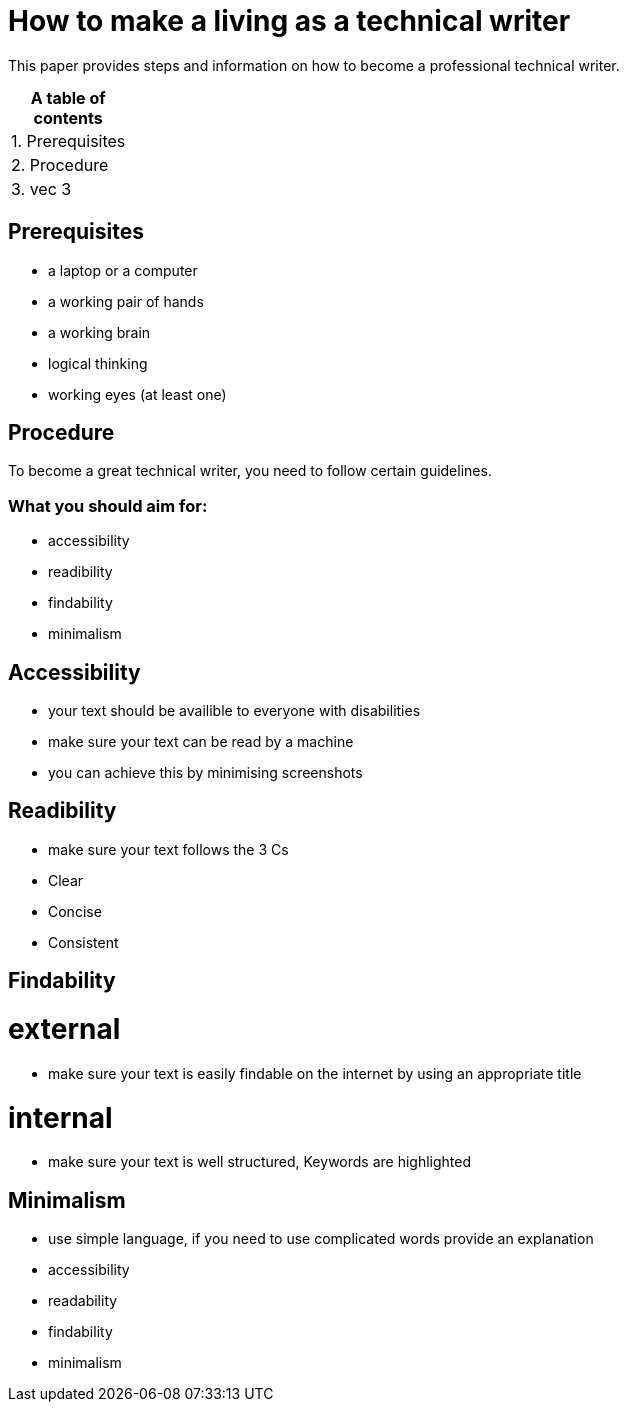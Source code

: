 # How to make a living as a technical writer

This paper provides steps and information on how to become a professional technical writer.

:table-caption!:
.*A table of contents*
[%autowidth]
|===
|1. Prerequisites
|2. Procedure
|3. vec 3
|===

##  Prerequisites

* a laptop or a computer
* a working pair of hands
* a working brain 
* logical thinking
* working eyes (at least one)


## Procedure

To become a great technical writer, you need to follow certain guidelines.

### What you should aim for:

* accessibility
* readibility
* findability
* minimalism 

## Accessibility

* your text should be availible to everyone with disabilities
* make sure your text can be read by a machine
* you can achieve this by minimising screenshots

## Readibility

* make sure your text follows the  3 Cs
* Clear 
* Concise
* Consistent

## Findability

# external

* make sure your text is easily findable on the internet by using an appropriate title 

# internal 

* make sure your text is well structured, Keywords are highlighted 

## Minimalism
* use simple language, if you need to use complicated words provide an explanation
* accessibility
* readability
* findability
* minimalism 
